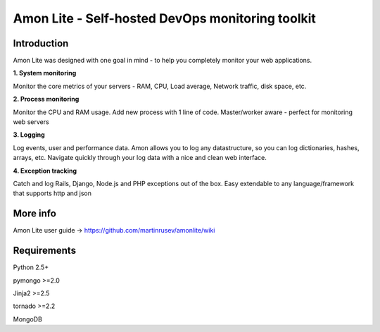 ==================================================================
Amon Lite - Self-hosted DevOps monitoring toolkit
==================================================================

Introduction
=============

Amon Lite was designed with one goal in mind - to help you completely monitor
your web applications. 


**1. System monitoring**

Monitor the core metrics of your servers - RAM, CPU, Load average, Network traffic, disk space, etc.

**2. Process monitoring**

Monitor the CPU and RAM usage. Add new process with 1 line of 
code. Master/worker aware - perfect for monitoring web servers

**3. Logging**

Log events, user and performance data. Amon allows you to log any datastructure,  
so you can log dictionaries, hashes, arrays, etc. 
Navigate quickly through your log data with a nice and clean web interface. 


**4. Exception tracking**

Catch and log Rails, Django, Node.js and PHP exceptions out of the box. Easy extendable to any 
language/framework that supports http and json


.. figure:: https://raw.github.com/martinrusev/amonlite/master/preview/screenshot.png


More info
================

Amon Lite user guide -> https://github.com/martinrusev/amonlite/wiki



Requirements
=============

Python 2.5+

pymongo >=2.0

Jinja2 >=2.5

tornado >=2.2

MongoDB
